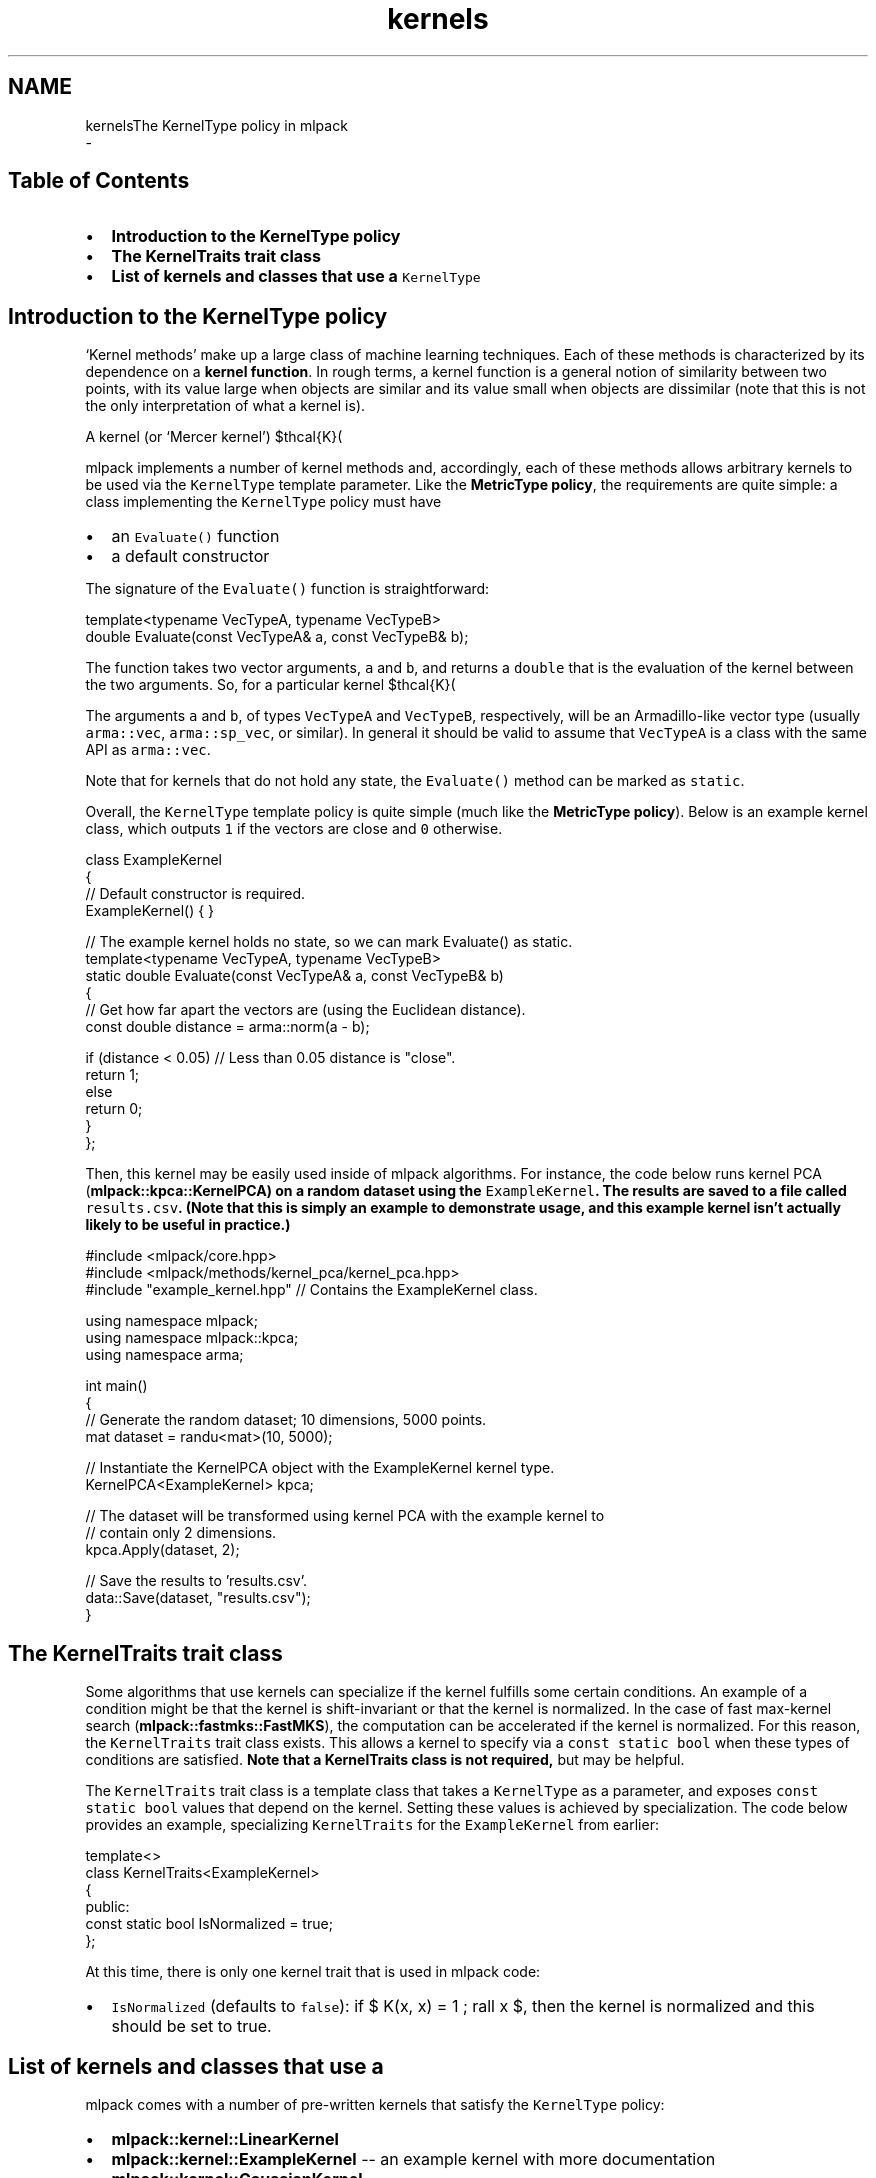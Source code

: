 .TH "kernels" 3 "Sun Aug 22 2021" "Version 3.4.2" "mlpack" \" -*- nroff -*-
.ad l
.nh
.SH NAME
kernelsThe KernelType policy in mlpack 
 \- 
.SH "Table of Contents"
.PP
.IP "\(bu" 2
\fBIntroduction to the KernelType policy\fP
.IP "\(bu" 2
\fBThe KernelTraits trait class\fP
.IP "\(bu" 2
\fBList of kernels and classes that use a \fCKernelType\fP \fP
.PP
.SH "Introduction to the KernelType policy"
.PP
`Kernel methods' make up a large class of machine learning techniques\&. Each of these methods is characterized by its dependence on a \fBkernel\fP \fBfunction\fP\&. In rough terms, a kernel function is a general notion of similarity between two points, with its value large when objects are similar and its value small when objects are dissimilar (note that this is not the only interpretation of what a kernel is)\&.
.PP
A kernel (or `Mercer kernel') $\mathcal{K}(\cdot, \cdot)$ takes two objects as input and returns some sort of similarity value\&. The specific details and properties of kernels are outside the scope of this documentation; for a better introduction to kernels and kernel methods, there are numerous better resources available, including \fCEric Kim's tutorial\fP
.PP
mlpack implements a number of kernel methods and, accordingly, each of these methods allows arbitrary kernels to be used via the \fCKernelType\fP template parameter\&. Like the \fBMetricType policy\fP, the requirements are quite simple: a class implementing the \fCKernelType\fP policy must have
.PP
.IP "\(bu" 2
an \fCEvaluate()\fP function
.IP "\(bu" 2
a default constructor
.PP
.PP
The signature of the \fCEvaluate()\fP function is straightforward:
.PP
.PP
.nf
template<typename VecTypeA, typename VecTypeB>
double Evaluate(const VecTypeA& a, const VecTypeB& b);
.fi
.PP
.PP
The function takes two vector arguments, \fCa\fP and \fCb\fP, and returns a \fCdouble\fP that is the evaluation of the kernel between the two arguments\&. So, for a particular kernel $\mathcal{K}(\cdot, \cdot)$, the \fCEvaluate()\fP function should return $\mathcal{K}(a, b)$\&.
.PP
The arguments \fCa\fP and \fCb\fP, of types \fCVecTypeA\fP and \fCVecTypeB\fP, respectively, will be an Armadillo-like vector type (usually \fCarma::vec\fP, \fCarma::sp_vec\fP, or similar)\&. In general it should be valid to assume that \fCVecTypeA\fP is a class with the same API as \fCarma::vec\fP\&.
.PP
Note that for kernels that do not hold any state, the \fCEvaluate()\fP method can be marked as \fCstatic\fP\&.
.PP
Overall, the \fCKernelType\fP template policy is quite simple (much like the \fBMetricType policy\fP)\&. Below is an example kernel class, which outputs \fC1\fP if the vectors are close and \fC0\fP otherwise\&.
.PP
.PP
.nf
class ExampleKernel
{
  // Default constructor is required\&.
  ExampleKernel() { }

  // The example kernel holds no state, so we can mark Evaluate() as static\&.
  template<typename VecTypeA, typename VecTypeB>
  static double Evaluate(const VecTypeA& a, const VecTypeB& b)
  {
    // Get how far apart the vectors are (using the Euclidean distance)\&.
    const double distance = arma::norm(a - b);

    if (distance < 0\&.05) // Less than 0\&.05 distance is "close"\&.
      return 1;
    else
      return 0;
  }
};
.fi
.PP
.PP
Then, this kernel may be easily used inside of mlpack algorithms\&. For instance, the code below runs kernel PCA (\fC\fBmlpack::kpca::KernelPCA\fP\fP) on a random dataset using the \fCExampleKernel\fP\&. The results are saved to a file called \fCresults\&.csv\fP\&. (Note that this is simply an example to demonstrate usage, and this example kernel isn't actually likely to be useful in practice\&.)
.PP
.PP
.nf
#include <mlpack/core\&.hpp>
#include <mlpack/methods/kernel_pca/kernel_pca\&.hpp>
#include "example_kernel\&.hpp" // Contains the ExampleKernel class\&.

using namespace mlpack;
using namespace mlpack::kpca;
using namespace arma;

int main()
{
  // Generate the random dataset; 10 dimensions, 5000 points\&.
  mat dataset = randu<mat>(10, 5000);

  // Instantiate the KernelPCA object with the ExampleKernel kernel type\&.
  KernelPCA<ExampleKernel> kpca;

  // The dataset will be transformed using kernel PCA with the example kernel to
  // contain only 2 dimensions\&.
  kpca\&.Apply(dataset, 2);

  // Save the results to 'results\&.csv'\&.
  data::Save(dataset, "results\&.csv");
}
.fi
.PP
.SH "The KernelTraits trait class"
.PP
Some algorithms that use kernels can specialize if the kernel fulfills some certain conditions\&. An example of a condition might be that the kernel is shift-invariant or that the kernel is normalized\&. In the case of fast max-kernel search (\fBmlpack::fastmks::FastMKS\fP), the computation can be accelerated if the kernel is normalized\&. For this reason, the \fCKernelTraits\fP trait class exists\&. This allows a kernel to specify via a \fCconst\fP \fCstatic\fP \fCbool\fP when these types of conditions are satisfied\&. \fBNote that a KernelTraits class is not required,\fP but may be helpful\&.
.PP
The \fCKernelTraits\fP trait class is a template class that takes a \fCKernelType\fP as a parameter, and exposes \fCconst\fP \fCstatic\fP \fCbool\fP values that depend on the kernel\&. Setting these values is achieved by specialization\&. The code below provides an example, specializing \fCKernelTraits\fP for the \fCExampleKernel\fP from earlier:
.PP
.PP
.nf
template<>
class KernelTraits<ExampleKernel>
{
 public:
  const static bool IsNormalized = true;
};
.fi
.PP
.PP
At this time, there is only one kernel trait that is used in mlpack code:
.PP
.IP "\(bu" 2
\fCIsNormalized\fP (defaults to \fCfalse\fP): if $ K(x, x) = 1 \; \forall x $, then the kernel is normalized and this should be set to true\&.
.PP
.SH "List of kernels and classes that use a \\c KernelType"
.PP
mlpack comes with a number of pre-written kernels that satisfy the \fCKernelType\fP policy:
.PP
.IP "\(bu" 2
\fBmlpack::kernel::LinearKernel\fP
.IP "\(bu" 2
\fBmlpack::kernel::ExampleKernel\fP -- an example kernel with more documentation
.IP "\(bu" 2
\fBmlpack::kernel::GaussianKernel\fP
.IP "\(bu" 2
\fBmlpack::kernel::HyperbolicTangentKernel\fP
.IP "\(bu" 2
\fBmlpack::kernel::EpanechnikovKernel\fP
.IP "\(bu" 2
\fBmlpack::kernel::CosineDistance\fP
.IP "\(bu" 2
\fBmlpack::kernel::LaplacianKernel\fP
.IP "\(bu" 2
\fBmlpack::kernel::PolynomialKernel\fP
.IP "\(bu" 2
\fBmlpack::kernel::TriangularKernel\fP
.IP "\(bu" 2
\fBmlpack::kernel::SphericalKernel\fP
.IP "\(bu" 2
\fBmlpack::kernel::PSpectrumStringKernel\fP -- operates on strings, not vectors
.PP
.PP
These kernels (or a custom kernel) may be used in a variety of mlpack methods:
.PP
.IP "\(bu" 2
\fBmlpack::kpca::KernelPCA\fP - kernel principal components analysis
.IP "\(bu" 2
\fBmlpack::fastmks::FastMKS\fP - fast max-kernel search
.IP "\(bu" 2
\fBmlpack::kernel::NystroemMethod\fP - the Nystroem method for sampling
.IP "\(bu" 2
\fBmlpack::metric::IPMetric\fP - a metric built on a kernel 
.PP

